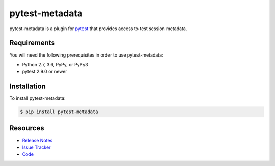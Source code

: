 pytest-metadata
===============

pytest-metadata is a plugin for `pytest <http://pytest.org>`_ that provides
access to test session metadata.

.. image:: https://img.shields.io/badge/license-MPL%202.0-blue.svg
   :target: https://github.com/davehunt/pytest-html/blob/master/LICENSE
   :alt: License
.. image:: https://img.shields.io/pypi/v/pytest-metadata.svg
   :target: https://pypi.python.org/pypi/pytest-metadata/
   :alt: PyPI
.. image:: https://img.shields.io/travis/davehunt/pytest-metadata.svg
   :target: https://travis-ci.org/davehunt/pytest-metadata/
   :alt: Travis
.. image:: https://img.shields.io/github/issues-raw/davehunt/pytest-metadata.svg
   :target: https://github.com/davehunt/pytest-metadata/issues
   :alt: Issues
.. image:: https://img.shields.io/requires/github/davehunt/pytest-metadata.svg
   :target: https://requires.io/github/davehunt/pytest-metadata/requirements/?branch=master
   :alt: Requirements

Requirements
------------

You will need the following prerequisites in order to use pytest-metadata:

- Python 2.7, 3.6, PyPy, or PyPy3
- pytest 2.9.0 or newer

Installation
------------

To install pytest-metadata:

.. code-block:: bash

  $ pip install pytest-metadata

Resources
---------

- `Release Notes <http://github.com/davehunt/pytest-metadata/blob/master/CHANGES.rst>`_
- `Issue Tracker <http://github.com/davehunt/pytest-metadata/issues>`_
- `Code <http://github.com/davehunt/pytest-metadata/>`_
